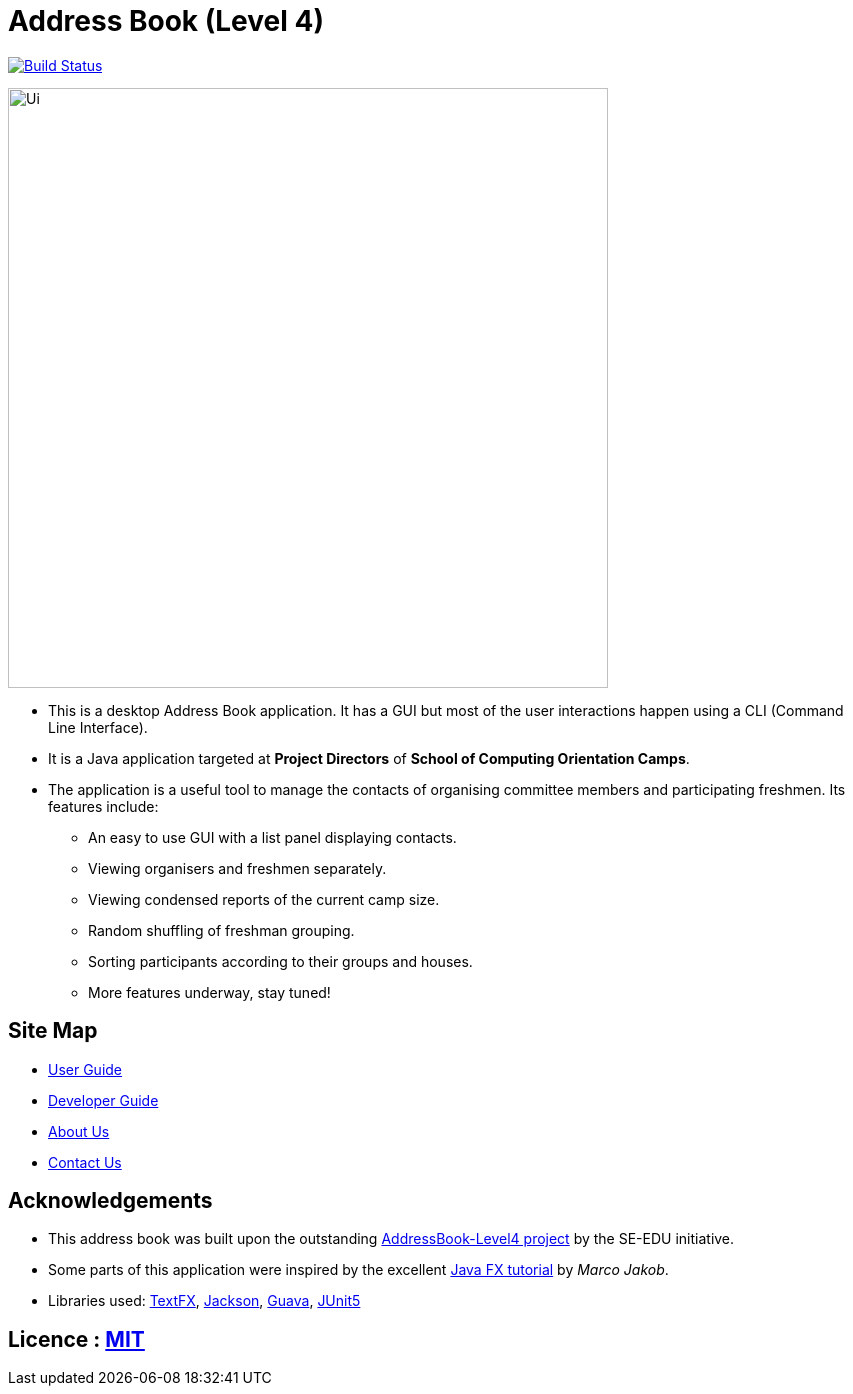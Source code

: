 = Address Book (Level 4)
ifdef::env-github,env-browser[:relfileprefix: docs/]

https://travis-ci.org/cs2113-ay1819s2-t08-4/main[image:https://travis-ci.org/cs2113-ay1819s2-t08-4/main.svg?branch=master[Build Status]]

ifdef::env-github[]
image::docs/images/Ui.png[width="600"]
endif::[]

ifndef::env-github[]
image::images/Ui.png[width="600"]
endif::[]

* This is a desktop Address Book application. It has a GUI but most of the user interactions happen using a CLI (Command Line Interface).
* It is a Java application targeted at *Project Directors* of *School of Computing Orientation Camps*.
* The application is a useful tool to manage the contacts of organising committee members and participating freshmen. Its features include:
** An easy to use GUI with a list panel displaying contacts.
** Viewing organisers and freshmen separately.
** Viewing condensed reports of the current camp size.
** Random shuffling of freshman grouping.
** Sorting participants according to their groups and houses.
** More features underway, stay tuned! 

== Site Map

* <<UserGuide#, User Guide>>
* <<DeveloperGuide#, Developer Guide>>
* <<AboutUs#, About Us>>
* <<ContactUs#, Contact Us>>

== Acknowledgements

* This address book was built upon the outstanding https://github.com/se-edu/[AddressBook-Level4 project] by the SE-EDU initiative.
* Some parts of this application were inspired by the excellent http://code.makery.ch/library/javafx-8-tutorial/[Java FX tutorial] by _Marco Jakob_.
* Libraries used: https://github.com/TestFX/TestFX[TextFX], https://github.com/FasterXML/jackson[Jackson], https://github.com/google/guava[Guava], https://github.com/junit-team/junit5[JUnit5]

== Licence : link:LICENSE[MIT]
